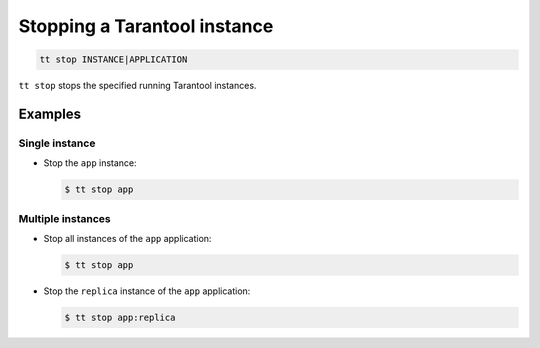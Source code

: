 .. _tt-stop:

Stopping a Tarantool instance
=============================

..  code-block:: console

    tt stop INSTANCE|APPLICATION

``tt stop`` stops the specified running Tarantool instances.

Examples
--------

Single instance
~~~~~~~~~~~~~~~

*   Stop the ``app`` instance:

    ..  code-block:: console

        $ tt stop app

Multiple instances
~~~~~~~~~~~~~~~~~~

*   Stop all instances of the ``app`` application:

    ..  code-block:: console

        $ tt stop app

*   Stop the ``replica`` instance of the ``app`` application:

    ..  code-block:: console

        $ tt stop app:replica